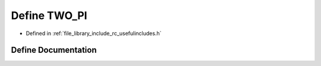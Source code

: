 .. _exhale_define_group___useful___includes_1ga3b947f4b635461030ff2d87833e5049e:

Define TWO_PI
=============

- Defined in :ref:`file_library_include_rc_usefulincludes.h`


Define Documentation
--------------------


.. doxygendefine:: TWO_PI
   :project: librobotcontrol